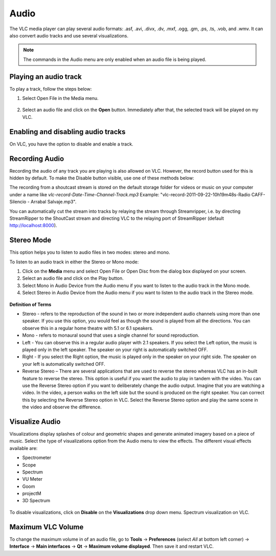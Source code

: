 #####
Audio
#####

The VLC media player can play several audio formats:
.asf, .avi, .divx, .dv, .mxf, .ogg, .gm, .ps, .ts, .vob, 
and .wmv. It can also convert audio tracks and use several visualizations.

.. note:: The commands in the Audio menu are only enabled when an audio file is being played.

**********************
Playing an audio track
**********************

To play a track, follow the steps below:

1. Select Open File in the Media menu.

.. figure::  /static/images/userguides/open_file.PNG
   :align:   center

2. Select an audio file and click on the **Open** button. Immediately after that, the selected track will be played on my VLC.

.. figure::  /static/images/userguides/audio_windows.PNG
   :align:   center

***********************************
Enabling and disabling audio tracks
***********************************

On VLC, you have the option to disable and enable a track. 

.. tabs::

   .. tab:: Disable 

        Select **Audio Track** from the **Audio menu** and click on the **Disable** option from the dropdown menu to stop the selected track.

   .. tab:: Enable

        To enable the track again, select the designated Track option in the **Audio Track** from the **Audio menu**.

***************
Recording Audio
***************

Recording the audio of any track you are playing is also allowed on VLC. However, the record button used for this is hidden by default. To make the Disable button visible, use one of these methods below:

.. tabs::

   .. tab:: Advanced Controls

        In the **View menu**, click on **Advanced Controls** to display the advanced toolbar directly above :ref:`Playback Controls <playback_controls>`. 
        This advanced toolbar contains the Record button. Once the Record button is visible, click it to start recording.

   .. tab:: Customize interface

        Select **Customize interface** in the **Tools menu** and drag the record button to to any location of your choice in Line 2. Once the Record button is visible, click it to start recording.

        .. note:: Line 2 is the default line shown on VLC.


The recording from a shoutcast stream is stored on the default storage folder for videos or music on your computer under a name like *vlc-record-Date-Time-Channel-Track.mp3*
Example: "vlc-record-2011-09-22-10h19m48s-Radio CAFF-Silencio - Arrabal Salvaje.mp3". 

You can automatically cut the stream into tracks by relaying the stream through Streamripper, i.e. by directing StreamRipper to the ShoutCast stream and directing VLC to the relaying port of StreamRipper (default http://localhost:8000).

***********
Stereo Mode
***********

This option helps you to listen to audio files in two modes: stereo and mono.

To listen to an audio track in either the Stereo or Mono mode:

1. Click on the **Media** menu and select Open File or Open Disc from the dialog box displayed on your screen. 
2. Select an audio file and click on the Play button. 
3. Select Mono in Audio Device from the Audio menu if you want to listen to the audio track in the Mono mode. 
4. Select Stereo in Audio Device from the Audio menu if you want to listen to the audio track in the Stereo mode.

.. figure::  /static/images/userguides/stereo.PNG
   :align:   center

**Definition of Terms**

* Stereo - refers to the reproduction of the sound in two or more independent audio channels using more than one speaker. If you use this option, you would feel as though the sound is played from all the directions. You can observe this in a regular home theatre with 5.1 or 6.1 speakers.
* Mono - refers to monaural sound that uses a single channel for sound reproduction.
* Left - You can observe this in a regular audio player with 2.1 speakers. If you select the Left option, the music is played only in the left speaker. The speaker on your right is automatically switched OFF.
* Right - If you select the Right option, the music is played only in the speaker on your right side. The speaker on your left is automatically switched OFF.
* Reverse Stereo – There are several applications that are used to reverse the stereo whereas VLC has an in-built feature to reverse the stereo. This option is useful if you want the audio to play in tandem with the video. You can use the Reverse Stereo option if you want to deliberately change the audio output.
  Imagine that you are watching a video. In the video, a person walks on the left side but the sound is produced on the right speaker. You can correct this by selecting the Reverse Stereo option in VLC. Select the Reverse Stereo option and play the same scene in the video and observe the difference.

***************
Visualize Audio
***************

Visualizations display splashes of colour and geometric shapes and generate animated imagery based on a piece of music. Select the type of visualizations option from the Audio menu to view the effects.
The different visual effects available are:

* Spectrometer
* Scope
* Spectrum
* VU Meter
* Goom
* projectM
* 3D Spectrum

.. figure::  /static/images/userguides/visualization.PNG
   :align:   center
   
To disable visualizations, click on **Disable** on the **Visualizations** drop down menu.
Spectrum visualization on VLC.

******************
Maximum VLC Volume
******************

To change the maximum volume in of an audio file, go to **Tools** → **Preferences** (select *All* at bottom left corner) → **Interface** → **Main interfaces** → **Qt** → **Maximum volume displayed**. Then save it and restart VLC.